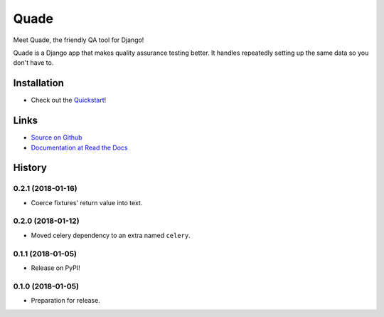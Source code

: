 =====
Quade
=====

.. image:: https://travis-ci.org/makingspace/quade.svg?branch=master
    :target: https://travis-ci.org/makingspace/quade

.. image:: https://codecov.io/gh/makingspace/quade/branch/master/graph/badge.svg
    :target: https://codecov.io/gh/makingspace/quade

Meet Quade, the friendly QA tool for Django!

.. image:: https://raw.githubusercontent.com/makingspace/quade/bf261f689b419f89b2125ccb9bd5bf01340f08e0/docs/_static/quade_200x200.png

Quade is a Django app that makes quality assurance testing better. It
handles repeatedly setting up the same data so you don't have to.

Installation
------------

* Check out the Quickstart_!

.. _Quickstart: https://quade.readthedocs.io/en/stable/quickstart.html

Links
-----

* `Source on Github`_
* `Documentation at Read the Docs`_

.. _Source on Github: https://github.com/makingspace/quade
.. _Documentation at Read the Docs: https://quade.readthedocs.io/


History
-------

0.2.1 (2018-01-16)
++++++++++++++++++

* Coerce fixtures' return value into text.


0.2.0 (2018-01-12)
++++++++++++++++++

* Moved celery dependency to an extra named ``celery``.


0.1.1 (2018-01-05)
++++++++++++++++++

* Release on PyPI!


0.1.0 (2018-01-05)
++++++++++++++++++

* Preparation for release.


